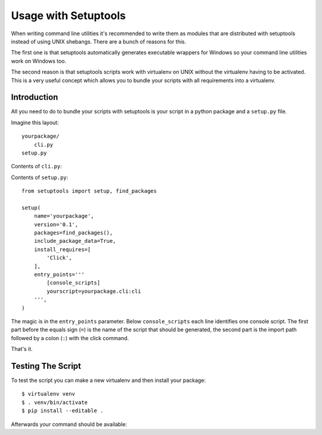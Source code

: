 .. _setuptools-integration:

Usage with Setuptools
=====================

When writing command line utilities it's recommended to write them as
modules that are distributed with setuptools instead of using UNIX
shebangs.  There are a bunch of reasons for this.

The first one is that setuptools automatically generates executable
wrappers for Windows so your command line utilities work on Windows too.

The second reason is that setuptools scripts work with virtualenv on UNIX
without the virtualenv having to be activated.  This is a very useful
concept which allows you to bundle your scripts with all requirements into
a virtualenv.

Introduction
------------

All you need to do to bundle your scripts with setuptools is your script
in a python package and a ``setup.py`` file.

Imagine this layout::

    yourpackage/
        cli.py
    setup.py

Contents of ``cli.py``:

.. click:example::

    import click

    @click.command()
    def cli():
        """Example script."""
        click.echo('Hello World!')

Contents of ``setup.py``::

    from setuptools import setup, find_packages

    setup(
        name='yourpackage',
        version='0.1',
        packages=find_packages(),
        include_package_data=True,
        install_requires=[
            'Click',
        ],
        entry_points='''
            [console_scripts]
            yourscript=yourpackage.cli:cli
        ''',
    )

The magic is in the ``entry_points`` parameter.  Below ``console_scripts``
each line identifies one console script.  The first part before the equals
sign (``=``) is the name of the script that should be generated, the second
part is the import path followed by a colon (``:``) with the click
command.

That's it.

Testing The Script
------------------

To test the script you can make a new virtualenv and then install your
package::

    $ virtualenv venv
    $ . venv/bin/activate
    $ pip install --editable .

Afterwards your command should be available:

.. click:run::

    invoke(cli, prog_name='yourscript', prog_prefix='')
